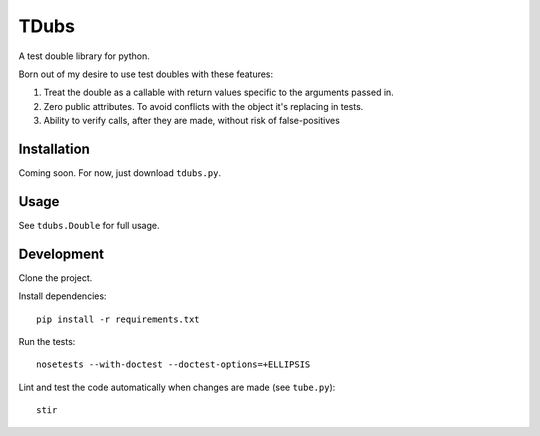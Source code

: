 TDubs
=====

A test double library for python.

Born out of my desire to use test doubles with these features:

1. Treat the double as a callable with return values specific to the arguments passed in.
2. Zero public attributes. To avoid conflicts with the object it's replacing in tests.
3. Ability to verify calls, after they are made, without risk of false-positives

Installation
------------

Coming soon. For now, just download ``tdubs.py``.

Usage
-----

See ``tdubs.Double`` for full usage.

Development
-----------

Clone the project.

Install dependencies::

    pip install -r requirements.txt

Run the tests::

    nosetests --with-doctest --doctest-options=+ELLIPSIS

Lint and test the code automatically when changes are made (see ``tube.py``)::

    stir
